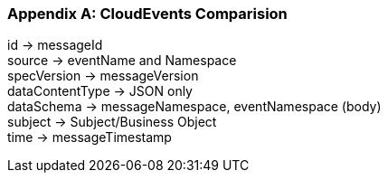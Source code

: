 [appendix]

=== CloudEvents Comparision ===

id -> messageId +
source -> eventName and Namespace +
specVersion -> messageVersion +
dataContentType -> JSON only +
dataSchema -> messageNamespace, eventNamespace (body) +
subject -> Subject/Business Object +
time -> messageTimestamp +
